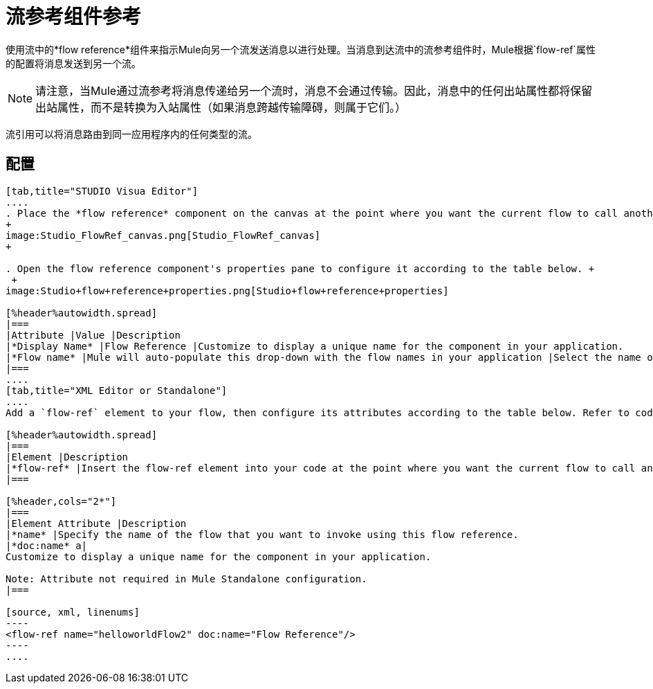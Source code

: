= 流参考组件参考

使用流中的*flow reference*组件来指示Mule向另一个流发送消息以进行处理。当消息到达流中的流参考组件时，Mule根据`flow-ref`属性的配置将消息发送到另一个流。

[NOTE]
请注意，当Mule通过流参考将消息传递给另一个流时，消息不会通过传输。因此，消息中的任何出站属性都将保留出站属性，而不是转换为入站属性（如果消息跨越传输障碍，则属于它们。）

流引用可以将消息路由到同一应用程序内的任何类型的流。

== 配置

[tabs]
------
[tab,title="STUDIO Visua Editor"]
....
. Place the *flow reference* component on the canvas at the point where you want the current flow to call another flow. 
+
image:Studio_FlowRef_canvas.png[Studio_FlowRef_canvas]
+

. Open the flow reference component's properties pane to configure it according to the table below. +
 +
image:Studio+flow+reference+properties.png[Studio+flow+reference+properties]

[%header%autowidth.spread]
|===
|Attribute |Value |Description
|*Display Name* |Flow Reference |Customize to display a unique name for the component in your application.
|*Flow name* |Mule will auto-populate this drop-down with the flow names in your application |Select the name of the flow that you want to invoke using this flow reference.
|===
....
[tab,title="XML Editor or Standalone"]
....
Add a `flow-ref` element to your flow, then configure its attributes according to the table below. Refer to code sample below.

[%header%autowidth.spread]
|===
|Element |Description
|*flow-ref* |Insert the flow-ref element into your code at the point where you want the current flow to call another flow.
|===

[%header,cols="2*"]
|===
|Element Attribute |Description
|*name* |Specify the name of the flow that you want to invoke using this flow reference.
|*doc:name* a|
Customize to display a unique name for the component in your application.

Note: Attribute not required in Mule Standalone configuration.
|===

[source, xml, linenums]
----
<flow-ref name="helloworldFlow2" doc:name="Flow Reference"/>
----
....
------
